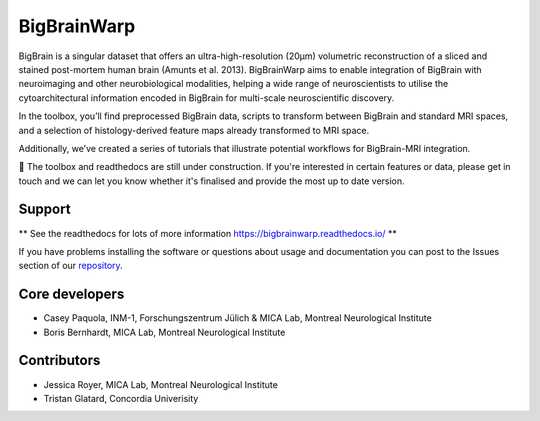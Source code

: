 ====================
BigBrainWarp
====================

BigBrain is a singular dataset that offers an ultra-high-resolution (20µm) volumetric reconstruction of a sliced and stained post-mortem human brain (Amunts et al. 2013). BigBrainWarp aims to enable integration of BigBrain with neuroimaging and other neurobiological modalities, helping a wide range of neuroscientists to utilise the cytoarchitectural information encoded in BigBrain for multi-scale neuroscientific discovery.

In the toolbox, you’ll find preprocessed BigBrain data, scripts to transform between BigBrain and standard MRI spaces, and a selection of histology-derived feature maps already transformed to MRI space.

Additionally, we’ve created a series of tutorials that illustrate potential workflows for BigBrain-MRI integration.

🚧 The toolbox and readthedocs are still under construction. If you're interested in certain features or data, please get in touch and we can let you know whether it's finalised and provide the most up to date version. 


Support
-----------

** See the readthedocs for lots of more information https://bigbrainwarp.readthedocs.io/ **

If you have problems installing the software or questions about usage and documentation you can post to the Issues section of our `repository <https://github.com/MICA-MNI/BigBrainWrap/issues>`_.


Core developers
-----------------------

- Casey Paquola, INM-1, Forschungszentrum Jülich & MICA Lab, Montreal Neurological Institute
- Boris Bernhardt, MICA Lab, Montreal Neurological Institute


Contributors
------------------

- Jessica Royer, MICA Lab, Montreal Neurological Institute
- Tristan Glatard, Concordia Univerisity


